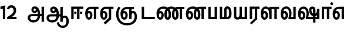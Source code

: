SplineFontDB: 3.0
FontName: AyannaNarrowTamil-ExtraBold
FullName: AyannaNarrow
FamilyName: AyannaNarrow
Weight: ExtraBold
Copyright: Licensed under the SIL Open Font License 1.1 (see file OFL.txt)
Version: pre
ItalicAngle: 0
UnderlinePosition: -102
UnderlineWidth: 0
Ascent: 819
Descent: 205
InvalidEm: 0
sfntRevision: 0x00028000
LayerCount: 2
Layer: 0 0 "Back" 1
Layer: 1 0 "Fore" 0
XUID: [1021 59 -1845969167 10851406]
FSType: 0
OS2Version: 3
OS2_WeightWidthSlopeOnly: 0
OS2_UseTypoMetrics: 1
CreationTime: 1435046519
ModificationTime: 1440390287
PfmFamily: 17
TTFWeight: 400
TTFWidth: 5
LineGap: 0
VLineGap: 0
Panose: 2 0 6 0 0 0 0 0 0 0
OS2TypoAscent: 819
OS2TypoAOffset: 0
OS2TypoDescent: -205
OS2TypoDOffset: 0
OS2TypoLinegap: 0
OS2WinAscent: 535
OS2WinAOffset: 0
OS2WinDescent: 221
OS2WinDOffset: 0
HheadAscent: 541
HheadAOffset: 0
HheadDescent: -238
HheadDOffset: 0
OS2SubXSize: 861
OS2SubYSize: 799
OS2SubXOff: 0
OS2SubYOff: 246
OS2SupXSize: 861
OS2SupYSize: 799
OS2SupXOff: 0
OS2SupYOff: 615
OS2StrikeYSize: 61
OS2StrikeYPos: 307
OS2CapHeight: 0
OS2XHeight: 0
OS2Vendor: 'ACE '
OS2CodePages: 00000001.00000000
OS2UnicodeRanges: 80108003.00002042.00000000.00000000
Lookup: 1 0 0 "ss06" { "ss06-0"  } ['ss06' ('latn' <'dflt' > ) ]
Lookup: 1 0 0 "ss05" { "ss05-0"  } ['ss05' ('latn' <'dflt' > ) ]
Lookup: 1 0 0 "ss04" { "ss04-0"  } ['ss04' ('latn' <'dflt' > ) ]
Lookup: 1 0 0 "ss03" { "ss03-0"  } ['ss03' ('latn' <'dflt' > ) ]
Lookup: 1 0 0 "ss02" { "ss02-0"  } ['ss02' ('latn' <'dflt' > ) ]
Lookup: 1 0 0 "ss01" { "ss01-0"  } ['ss01' ('latn' <'dflt' > ) ]
Lookup: 260 0 0 "Mark to base attachment in Tamil lookup 0" { "Mark to base attachment in Tamil lookup 0-1"  } ['abvm' ('DFLT' <'dflt' > 'taml' <'dflt' > ) ]
MarkAttachClasses: 1
DEI: 91125
LangName: 1033 "" "" "Medium" "" "" "Version 2.5.0" "" "" "" "" "" "" "" "" "" "" "ayanna-tamil" "tamil"
Encoding: Custom
UnicodeInterp: none
NameList: AGL For New Fonts
DisplaySize: -128
AntiAlias: 1
FitToEm: 1
WinInfo: 0 8 7
BeginPrivate: 5
BlueShift 1 0
StdHW 4 [35]
StdVW 4 [36]
StemSnapH 13 [35 36 37 66]
StemSnapV 21 [8 10 35 36 37 38 66]
EndPrivate
Grid
-1024 751.273132324 m 0
 2048 751.273132324 l 1024
679 1331 m 0
 679 -717 l 1024
121 1331 m 0
 121 -717 l 1024
-1024 555 m 0
 2048 555 l 1024
1399 888 m 1
 -158 -570 l 1025
  Named: "1"
1259 887 m 1
 -298 -571 l 1025
  Named: "1"
-1024 545 m 1
 2048 545 l 1025
  Named: "tamil_overshoot"
-1024 261.33203125 m 1
 2048 261.33203125 l 1025
EndSplineSet
AnchorClass2: "tml_virama" "Mark to base attachment in Tamil lookup 0-1" "Anchor-4" "" "Anchor-0" "" "Anchor-1" "" "virama-anchor" "" "Anchor-3" "" 
BeginChars: 299 132

StartChar: tml_E
Encoding: 9 2958 0
Width: 660
Flags: HMW
AnchorPoint: "tml_virama" 428 1 basechar 0
LayerCount: 2
Back
Fore
SplineSet
54 239 m 260
 54 430.734177215 143.999788781 544.107491405 297 545 c 260
 297 450 l 260
 200.04 450 153 360.877358491 153 249 c 260
 153 155 169.955844155 72 217 72 c 260
 261.631578947 72 270 134.523809524 270 173 c 260
 270 231.943181818 243.5 264 217 264 c 260
 178.745145929 264 151.457906182 215.405004241 162 143 c 261
 78 211 l 261
 99.9335730912 260.442477876 129.108706821 362 222 362 c 260
 290.476322116 362 369 306.712041885 369 170 c 260
 369 51.6271186441 312.487179487 -24 217 -24 c 260
 115.063379356 -24 54 87 54 239 c 260
289 450 m 5
 291 545 l 5
 635 545 l 5
 635 450 l 5
 535 450 l 5
 535 0 l 5
 430 0 l 5x3e
 430 450 l 5
 289 450 l 5
EndSplineSet
EndChar

StartChar: tml_Ee
Encoding: 10 2959 1
Width: 646
Flags: HMW
HStem: -18 36 0 21G<409 514 409 409 514 514> 232 36 485 35
VStem: -41 37 208 37 457 36
AnchorPoint: "tml_virama" 314 1 basechar 0
LayerCount: 2
Back
Fore
SplineSet
40 239 m 256
 40 430.734375 130 544.107421875 283 545 c 256
 283 450 l 256
 186.040039062 450 139 360.876953125 139 249 c 256
 139 155 155.956054688 72 203 72 c 256
 247.631835938 72 256 134.5234375 256 173 c 256
 256 231.943359375 229.5 264 203 264 c 256
 164.745117188 264 137.458007812 215.405273438 148 143 c 257
 64 211 l 257
 85.93359375 260.442382812 115.108398438 362 208 362 c 256
 276.4765625 362 355 306.711914062 355 170 c 256
 355 51.626953125 298.487304688 -24 203 -24 c 256
 101.063476562 -24 40 87 40 239 c 256
275 450 m 1
 277 545 l 1
 621 545 l 1
 621 450 l 1
 521 450 l 1
 521 0 l 1
 416 0 l 1x3e
 416 450 l 1
 275 450 l 1
194 -161 m 1
 416 48 l 1
 521 0 l 1x7e
 266 -236 l 1
 194 -161 l 1
EndSplineSet
EndChar

StartChar: tml_Ii
Encoding: 6 2952 2
Width: 612
Flags: HMW
HStem: 0 21G<-12 93 -12 -12 274 274 274 379> 485 35
VStem: 108 36 413 36
LayerCount: 2
Back
SplineSet
182.400390625 278 m 4
 182.400390625 308.400390625 208.049804688 335 239.400390625 335 c 4
 269.799804688 335 295.450195312 308.400390625 295.450195312 278 c 4
 295.450195312 247.599609375 269.799804688 221 239.400390625 221 c 4
 208.049804688 221 182.400390625 247.599609375 182.400390625 278 c 4
433.549804688 278 m 4
 433.549804688 308.400390625 459.200195312 335 489.599609375 335 c 4
 520.950195312 335 546.599609375 308.400390625 546.599609375 278 c 4
 546.599609375 247.599609375 520.950195312 221 489.599609375 221 c 4
 459.200195312 221 433.549804688 247.599609375 433.549804688 278 c 4
EndSplineSet
Fore
SplineSet
182.400390625 278 m 4
 182.400390625 247.599609375 208.049804688 221 239.400390625 221 c 4
 269.799804688 221 295.450195312 247.599609375 295.450195312 278 c 4
 295.450195312 308.400390625 269.799804688 335 239.400390625 335 c 4
 208.049804688 335 182.400390625 308.400390625 182.400390625 278 c 4
433.549804688 278 m 4
 433.549804688 247.599609375 459.200195312 221 489.599609375 221 c 4
 520.950195312 221 546.599609375 247.599609375 546.599609375 278 c 4
 546.599609375 308.400390625 520.950195312 335 489.599609375 335 c 4
 459.200195312 335 433.549804688 308.400390625 433.549804688 278 c 4
314 0 m 1
 314 486 l 1
 419 486 l 1
 419 0 l 1
 314 0 l 1
60 0 m 1
 60 551 l 1
 587 551 l 1
 587 456 l 1
 165 456 l 1
 165 0 l 1
 60 0 l 1
EndSplineSet
Substitution2: "ss06-0" tml_Ii.ss06
Substitution2: "ss05-0" tml_Ii.ss05
Substitution2: "ss04-0" tml_Ii.ss04
Substitution2: "ss03-0" tml_Ii.ss03
Substitution2: "ss02-0" tml_Ii.ss02
Substitution2: "ss01-0" tml_Ii.ss01
EndChar

StartChar: tml_Lla
Encoding: 31 2995 3
Width: 878
Flags: HMW
HStem: -17 36 0 21G 233 36 485 35 499 36
VStem: 23 37 272 37 424 35 698 36
LayerCount: 2
Back
Fore
SplineSet
54 239 m 260
 54 440.759493671 136.963384037 559.972505041 278 561 c 260
 412.797782224 561.982043144 508.05327557 418.247604669 507.749023438 212 c 4
 424.342773438 242 l 4
 422.712539783 377.124526488 366.300095478 467 278 467 c 260
 193.833333333 467 153 370.339622642 153 249 c 260
 153 155 169.955844155 72 217 72 c 260
 261.631578947 72 270 134.523809524 270 173 c 260
 270 231.943181818 244 264 218 264 c 260
 179.049603128 264 151.266231749 215.405004241 162 143 c 261
 78 211 l 261
 100.085889571 260.442477876 129.463628396 362 223 362 c 260
 291.010496795 362 369 306.712041885 369 170 c 260
 369 51.6271186441 312.487179487 -24 217 -24 c 260
 115.063379356 -24 54 87 54 239 c 260
424 0 m 1
 424 545 l 1
 853 545 l 1
 853 450 l 1
 753 450 l 1
 753 0 l 1
 648 0 l 1
 648 450 l 1
 529 450 l 1
 529 0 l 1
 424 0 l 1
EndSplineSet
EndChar

StartChar: tml_Day
Encoding: 65 3059 4
Width: 622
Flags: HMW
AnchorPoint: "tml_virama" 413 1 basechar 0
LayerCount: 2
Back
SplineSet
259 562 m 260
 106.01953125 561.010742188 21 418.046875 21 240 c 260
 21 88 79 -23 195 -23 c 260
 283 -23 343 48 343 156 c 260
 343 245 298 329 196 329 c 260
 143 329 89 292 59 250 c 261
 92 169 l 261
 109 194 132 238 187 238 c 260
 222 238 250 202 250 156 c 260
 250 124 231 72 193 72 c 260
 128 72 112 155 112 249 c 260
 112 373.071289062 158.323242188 469 262 469 c 260
 340.255859375 469 407.501953125 391.172851562 407.580078125 283 c 4
 407.649414062 187.12890625 385 115 361 82 c 261
 362 0 l 261
 597 0 l 261
 596 95 l 261
 472 95 l 261
 472 95 505.91015625 165.095703125 506 278 c 4
 506.107421875 413.599609375 424.331054688 563.069335938 259 562 c 260
EndSplineSet
Fore
SplineSet
40 239 m 256
 40 440.759765625 130 560.060546875 283 561 c 256
 417.2109375 561.852539062 511.719726562 437.063476562 511.749023438 258 c 0
 511.780273438 116.44140625 468 57 468 57 c 1
 380 79 l 1
 396.05859375 118.091796875 410.1328125 167.229492188 410.342773438 256 c 0
 410.596679688 382.725585938 359.8359375 467 283 467 c 256
 186.040039062 467 139 370.33984375 139 249 c 256
 139 155 155.956054688 72 203 72 c 256
 247.631835938 72 256 134.5234375 256 173 c 256
 256 231.943359375 229.5 264 203 264 c 256
 164.745117188 264 137.458007812 215.405273438 148 143 c 257
 64 211 l 257
 85.93359375 260.442382812 115.108398438 362 208 362 c 256
 276.4765625 362 355 306.711914062 355 170 c 256
 355 51.626953125 298.487304688 -24 203 -24 c 256
 101.063476562 -24 40 87 40 239 c 256
380 79 m 257
 485 95 l 257
 597 95 l 257
 597 0 l 257
 381 0 l 257
 380 79 l 257
EndSplineSet
EndChar

StartChar: tml_Pa
Encoding: 25 2986 5
Width: 511
Flags: HMW
HStem: 0 35
VStem: 50 36 435 36
AnchorPoint: "tml_virama" 266 0 basechar 0
LayerCount: 2
Back
Fore
SplineSet
70 0 m 1
 70 543 l 1
 175 543 l 1
 175 100 l 1
 346 100 l 1
 346 543 l 1
 451 543 l 1
 451 0 l 1
 70 0 l 1
EndSplineSet
EndChar

StartChar: tml_Ra
Encoding: 28 2992 6
Width: 498
Flags: HMW
HStem: 0 21G<-3 102 -3 -3 283 283 283 388 388 388> 485 35
VStem: 7 36 313 36
AnchorPoint: "tml_virama" 220 0 basechar 0
LayerCount: 2
Back
Fore
SplineSet
58 0 m 1
 58 551 l 1
 487 551 l 1
 487 456 l 1
 387 456 l 1
 387 0 l 1
 282 0 l 1
 282 456 l 1
 163 456 l 1
 163 0 l 1
 58 0 l 1
69 -170 m 1
 284 32 l 1
 388 0 l 1
 133 -236 l 1
 69 -170 l 1
EndSplineSet
EndChar

StartChar: tml_Tta
Encoding: 20 2975 7
Width: 663
Flags: HMW
HStem: 0 35
VStem: 60 36
AnchorPoint: "tml_virama" 346 0 basechar 0
LayerCount: 2
Back
Fore
SplineSet
60 0 m 1
 60 544 l 1
 165 544 l 1
 165 103 l 1
 633 103 l 1
 633 0 l 1
 60 0 l 1
EndSplineSet
EndChar

StartChar: tml_Va
Encoding: 33 2997 8
Width: 768
Flags: HMW
AnchorPoint: "tml_virama" 427 1 basechar 0
LayerCount: 2
Back
SplineSet
84 216 m 5x7f
 124 132 l 5
 140 165 176 192 215 192 c 4
 251 192 279 169 279 130 c 4
 279 96 253 80 226 80 c 4
 166 80 147 148 147 242 c 4
 147 354 203 438 301 438 c 4
 402 438 457 351 457 251 c 4
 457 199 439 137 411 93 c 5
 411 0 l 5
 747 0 l 5
 747 521 l 5
 642 521 l 5
 642 103 l 5
 531 103 l 5
 551 143 561 202 561 249 c 4
 563 420 464 542 297 541 c 4
 141 540 46 410 46 240 c 4
 46 88 110 -23 226 -23 c 4
 323 -23 378 40 378 126 c 4
 378 235 305 289 221 289 c 4
 164 289 112 256 84 216 c 5x7f
EndSplineSet
Fore
SplineSet
54 239 m 260
 54 440.759493671 143.999788781 560.060824289 297 561 c 260
 431.211064682 561.852604793 525.719489942 437.063338442 525.749023438 258 c 4
 525.779989633 116.441529791 482 57 482 57 c 5
 394 79 l 5
 410.058470868 118.09202454 424.133150136 167.229944385 424.342773438 256 c 4
 424.596406616 382.725754661 373.835902374 467 297 467 c 260
 200.04 467 153 370.339622642 153 249 c 260
 153 155 169.955844155 72 217 72 c 260
 261.631578947 72 270 134.523809524 270 173 c 260
 270 231.943181818 243.5 264 217 264 c 260
 178.745145929 264 151.457906182 215.405004241 162 143 c 261
 78 211 l 261
 99.9335730912 260.442477876 129.108706821 362 222 362 c 260
 290.476322116 362 369 306.712041885 369 170 c 260
 369 51.6271186441 312.487179487 -24 217 -24 c 260
 115.063379356 -24 54 87 54 239 c 260
394 79 m 257
 499 95 l 257
 603 95 l 257
 603 545 l 257
 708 545 l 257
 708 0 l 257
 395 0 l 257
 394 79 l 257
EndSplineSet
EndChar

StartChar: tml_MatraAa
Encoding: 38 3006 9
Width: 486
Flags: HMW
HStem: 0 21G<-12 93 -12 -12 274 274 274 379> 485 35
VStem: 108 36 413 36
LayerCount: 2
Back
Fore
SplineSet
50 0 m 1
 50 545 l 5
 479 545 l 5
 479 450 l 5
 379 450 l 5
 379 0 l 1
 274 0 l 1
 274 450 l 5
 155 450 l 5
 155 0 l 1
 50 0 l 1
EndSplineSet
EndChar

StartChar: tml_Seven
Encoding: 59 3053 10
Width: 606
Flags: HMW
HStem: 0 21G<-26 79 -26 -26 260 260 260 365> 485 35
VStem: 94 36 399 36
LayerCount: 2
Back
Fore
SplineSet
40 239 m 256
 40 430.734535193 148.1484375 544.076178036 332 545 c 256
 332 450 l 256
 194.046875 450 139 361.43104179 139 249 c 256
 139 155 155.956054688 72 203 72 c 256
 247.631835938 72 256 134.5234375 256 173 c 256
 256 231.943359375 230 264 204 264 c 256
 165.049804688 264 137.266601562 215.405273438 148 143 c 257
 64 211 l 257
 86.0859375 260.442382812 115.463867188 362 209 362 c 256
 277.010742188 362 355 306.711914062 355 170 c 256
 355 51.626953125 298.487304688 -24 203 -24 c 256
 101.063476562 -24 40 87 40 239 c 256
318 450 m 1
 328 545 l 1
 536 545 l 1
 536 450 l 1
 536 450 l 1
 536 0 l 1
 431 0 l 1x3e
 431 450 l 1
 318 450 l 1
EndSplineSet
EndChar

StartChar: uni0031
Encoding: 256 49 11
Width: 279
Flags: HW
HStem: 0 21G<124 229>
VStem: 124 105<0 377>
LayerCount: 2
Back
Fore
SplineSet
19 435 m 1
 19.5 555 l 5
 229 609 l 1
 229 609 l 1
 229 0 l 1
 124 0 l 1
 124 464 l 1
 19 435 l 1
EndSplineSet
EndChar

StartChar: uni0032
Encoding: 257 50 12
Width: 459
VWidth: 0
Flags: HW
HStem: -17 36 0 35 233 36 499 36
VStem: 49 37 298 37 480 38
LayerCount: 2
Back
SplineSet
388 352 m 4
 376.922851562 213 236 108 101 35 c 5
 421 35 l 5
 421 0 l 5
 31 0 l 5
 31 33 l 5
 162 102 342 222 353 352 c 4
 364.008789062 482.104492188 304.9609375 561.46484375 215 562 c 4
 105.984375 562.6484375 69 477.0390625 55 437 c 5
 24 449 l 5
 46 526 119.888671875 597 214 597 c 4
 325 597 399.999023438 503.43359375 388 352 c 4
EndSplineSet
Fore
SplineSet
21 466 m 5
 42.8837890625 543 116.383789062 614 210 614 c 4
 343.974344338 614 440.525192472 514.617859253 419.791992188 336.005859375 c 0
 401.759765625 219.426757812 312 140 242 103 c 1
 439 103 l 1
 439 0 l 1
 31 0 l 1
 31 93 l 1
 200.763671875 186.9765625 305.438476562 264.999023438 313.956054688 359.1796875 c 0
 322.004913713 455.590620043 271.102144671 506.447163508 217 507 c 4
 145.459960938 507.6875 121.1875 451.9453125 112 426 c 5
 21 466 l 5
EndSplineSet
EndChar

StartChar: NameMe.13
Encoding: 258 -1 13
Width: 533
VWidth: 0
Flags: HW
LayerCount: 2
Back
Fore
SplineSet
25 252.395507812 m 4
 25 395.890625 104.823242188 471.313476562 195.131835938 471.313476562 c 4
 228 471.313476562 251.494140625 461.571289062 274.865234375 445.2578125 c 5
 237 345 l 5
 211 360 169.704101562 369.712890625 147.466796875 320.267578125 c 4
 139.833984375 303.295898438 135 280.557617188 135 252.395507812 c 4
 135 168.212890625 190.606445312 115.115234375 244.145507812 115.115234375 c 4
 349.255859375 115.115234375 388.883789062 244.619140625 388.883789062 377.395507812 c 4
 388.883789062 510.4375 350.513671875 639.66796875 247.71484375 639.66796875 c 4
 180.079101562 639.66796875 147.517578125 588.380859375 137.842773438 550.754882812 c 4
 136.473632812 545.430664062 l 5
 30.373046875 583.720703125 l 5
 31.9365234375 588.359375 l 4
 57.4130859375 663.9140625 112.784179688 754.783203125 247.71484375 754.783203125 c 4
 482.872070312 754.783203125 503 488.815429688 503 377.395507812 c 4
 503 265.669921875 479.32421875 0 244.145507812 0 c 4
 92.2744140625 0 25 136.287109375 25 252.395507812 c 4
EndSplineSet
EndChar

StartChar: tml_A
Encoding: 3 2949 14
Width: 825
VWidth: 0
Flags: HW
HStem: -134 36<166.706 355.432> 160 35<141.354 678> 298 35<219.933 321.795> 492 37<228.107 385.381>
VStem: 155 37<359.354 458.575> 524 37<84.4743 308.835> 670 36<-129 160 195 521> 670 8<160 195>
LayerCount: 2
Back
Fore
SplineSet
660 -116 m 257
 660 545 l 257
 765 545 l 257
 765 -116 l 257xfe
 660 -116 l 257
57 58 m 256
 55.9772727273 157.473794549 118.363636364 219 237 219 c 258
 678 219 l 257
 678 124 l 257xfd
 233 124 l 258
 185.919110836 124 163 91.502232143 163 55 c 256
 163 -11.5072537808 226.904761904 -49 299 -49 c 256
 440.459941895 -49 497.49664731 44.6680591733 498 186 c 0
 498.591318864 324.437005796 460.584227758 468.526452942 361 468 c 0
 332.642500465 467.840831424 314 444.785714285 314 416 c 0
 314 383.391304349 332.928059253 356.003107389 362 356 c 0
 385.652266477 355.99741811 409 374 409 413 c 0
 409 453.213466888 382.086796259 468 362 468 c 257
 462 474 l 257
 473.954050384 446.971146397 479.31063432 421.221254218 479.326171875 398 c 0
 479.3820321 320.181091397 434.826853738 265.468514368 356 265 c 0
 277.417862899 264.496836604 217.745187756 322.998650445 217 410 c 0
 216.16257493 503.082530483 278.567532758 561.552263299 363 561 c 0
 539.988800312 560.003344581 599.807101485 363.782287535 601 190 c 0
 602.200012647 -10.8002618435 498.252604329 -144 299 -144 c 256
 149.820444445 -144 58.1601230718 -52.5010774167 57 58 c 256
EndSplineSet
EndChar

StartChar: tml_Aa
Encoding: 4 2950 15
Width: 1075
VWidth: 0
Flags: HMW
HStem: -134 36<177.706 366.432> 160 35<152.354 689> 298 35<230.933 332.795> 492 37<239.107 396.381>
LayerCount: 2
Back
Fore
SplineSet
508 -144 m 1
 602 -128 l 1
 618.41796875 -237.866210938 665.95696108 -287.327849813 767 -288 c 0
 887.8203125 -288.803710938 925 -183.31640625 925 -82 c 0
 925 -2.7353515625 907.372070312 66 848 66 c 0
 790.166992188 66 765.75390625 33.2021484375 765 -24 c 1
 690 -58 l 1
 687.725585938 69.619140625 753.845703125 161 848 161 c 0
 976.006835938 161 1030 41.0869140625 1030 -82 c 0
 1030 -256.989257812 931.461878567 -383.398709386 767 -383 c 0
 669.115234375 -382.762695312 528.512695312 -344.154296875 508 -144 c 1
EndSplineSet
Refer: 14 2949 N 1 0 0 1 0 0 2
EndChar

StartChar: tml_Nnna
Encoding: 24 2985 16
Width: 940
Flags: HMW
LayerCount: 2
Back
SplineSet
332 556 m 5
 354 556 l 5
 354 461 l 5
 332 461 l 5
 332 556 l 5
332 461 m 260
 202.046875 461 139 367.583984375 139 249 c 260
 139 155 155.956054688 72 203 72 c 260
 247.631835938 72 256 134.5234375 256 173 c 260
 256 231.943359375 230 264 204 264 c 260
 165.049804688 264 137.266601562 215.405273438 148 143 c 261
 64 211 l 261
 86.0859375 260.442382812 115.463867188 362 209 362 c 260
 277.010742188 362 355 306.711914062 355 170 c 260
 355 51.626953125 298.487304688 -24 203 -24 c 260
 101.063476562 -24 40 87 40 239 c 260
 40 437.626953125 148.1484375 555.04296875 332 556 c 260
 332 461 l 260
351 556 m 260
 502.649414062 556 662 457.670898438 662 208 c 260
 662 50.59765625 619.403320312 -24 518 -24 c 260
 421.028320312 -24 373 53.3388671875 373 208 c 260
 373 413.654296875 452.397460938 544.872070312 637 546 c 261
 905 546 l 5
 905 451 l 5
 805 451 l 5
 805 0 l 5
 700 0 l 5
 700 451 l 5
 638 451 l 261
 522.397460938 451 478 358.591796875 478 208 c 260
 478 137.209960938 490.90234375 72 518 72 c 260
 545.306005859 72 556 129.956054688 556 207 c 260
 556 402.546875 441.958305027 461 351 461 c 260
 351 556 l 260
EndSplineSet
Fore
SplineSet
342 461 m 1
 342 556 l 1
 364 556 l 1
 364 461 l 1
 342 461 l 1
40 239 m 256
 40 437.626953125 151.852151113 555.04296875 342 556 c 256
 342 461 l 256
 196.899044689 461 139 367.583984375 139 249 c 256
 139 155 155.956054688 72 203 72 c 256
 247.631835938 72 256 134.5234375 256 173 c 256
 256 231.943359375 230 264 204 264 c 256
 165.049804688 264 137.266601562 215.405273438 148 143 c 257
 64 211 l 257
 86.0859375 260.442382812 115.463867188 362 209 362 c 256
 277.010742188 362 355 306.711914062 355 170 c 256
 355 51.626953125 298.487304688 -24 203 -24 c 256
 101.063476562 -24 40 87 40 239 c 256
361 461 m 256
 361 556 l 256
 513.137032757 556 673 457.670898438 673 208 c 256
 673 50.59765625 630.107510036 -24 528 -24 c 256
 429.022009698 -24 380 53.3388671875 380 208 c 260
 380 413.654296875 460.299704812 544.872070312 647 546 c 257
 925 546 l 1
 925 451 l 1
 825 451 l 1
 825 0 l 1
 720 0 l 1
 720 451 l 1
 648 451 l 257
 530.229913331 451 485 358.591796875 485 208 c 260
 485 137.209960938 498.870019531 72 528 72 c 256
 556.024584961 72 567 129.956054688 567 207 c 256
 567 402.546875 452.402004076 461 361 461 c 256
EndSplineSet
EndChar

StartChar: tml_Nna
Encoding: 21 2979 17
Width: 1274
Flags: HW
HStem: -17 36<57.421 159.433> 1 21G<447 483> 233 36<32.148 153.159> 486 35<123.872 447 483 583>
VStem: -51 37<115.107 346.148> 198 37<58.919 187.892> 447 36<1 486>
AnchorPoint: "tml_virama" 476 0 basechar 0
LayerCount: 2
Back
Fore
SplineSet
362 461 m 256
 362 556 l 256
 513.649414062 556 673 457.670898438 673 208 c 256
 673 50.59765625 630.107510036 -24 528 -24 c 256
 430.359550107 -24 382 53.3388671875 382 208 c 256
 382 419.738743528 476.434858842 554.838699612 696 556 c 257
 692 461 l 257
 543.884246826 461 487 364.788990162 487 208 c 256
 487 137.209960938 500.224902344 72 528 72 c 256
 556.024584961 72 567 129.956054688 567 207 c 256
 567 402.546875 452.958305027 461 362 461 c 256
343 461 m 1
 343 556 l 1
 365 556 l 1
 365 461 l 1
 343 461 l 1
40 239 m 256
 40 437.626953125 152.222522474 555.04296875 343 556 c 256
 343 461 l 256
 205.640220207 461 139 367.583984375 139 249 c 256
 139 155 155.956054688 72 203 72 c 256
 247.631835938 72 256 134.5234375 256 173 c 256
 256 231.943359375 230 264 204 264 c 256
 165.049804688 264 137.266601562 215.405273438 148 143 c 257
 64 211 l 257
 86.0859375 260.442382812 115.463867188 362 209 362 c 256
 277.010742188 362 355 306.711914062 355 170 c 256
 355 51.626953125 298.487304688 -24 203 -24 c 256
 101.063476562 -24 40 87 40 239 c 256
689 461 m 256
 689 556 l 256
 841.624651451 556 1002 457.670898438 1002 208 c 256
 1002 50.59765625 959.403320312 -24 858 -24 c 256
 761.028320312 -24 713 53.3388671875 713 208 c 256
 713 413.654296875 792.397460938 544.872070312 977 546 c 257
 1256 546 l 1
 1256 451 l 1
 1156 451 l 1
 1156 0 l 1
 1051 0 l 1
 1051 451 l 1
 978 451 l 257
 862.397460938 451 818 358.591796875 818 208 c 256
 818 137.209960938 830.90234375 72 858 72 c 256
 885.306005859 72 896 129.956054688 896 207 c 256
 896 402.546875 780.845703125 461 689 461 c 256
EndSplineSet
EndChar

StartChar: NameMe.18
Encoding: 259 -1 18
Width: 1024
VWidth: 0
Flags: W
LayerCount: 2
Back
Fore
EndChar

StartChar: tml_Ma
Encoding: 26 2990 19
Width: 624
VWidth: 0
Flags: HW
HStem: 0 35<105 554.505> 520 35<417.08 566.865>
VStem: 70 35<35 545> 327 35<7 463.14> 638 36<129.31 428.88>
AnchorPoint: "tml_virama" 286 0 basechar 0
LayerCount: 2
Back
Fore
SplineSet
250 66 m 256
 250 382 l 256
 250 496.025125628 283.910344828 560.100502513 399 561 c 256
 519.393939394 561.935483871 572.121212121 403.838709677 573 271 c 256
 574.373134329 85.2948207171 513.955223881 0 389 0 c 257
 371 95 l 257
 460.798238587 93.8717948718 468 170.58974359 468 271 c 256
 468 355.308411215 448.28 465 400 465 c 256
 360.487804878 465 355 432.766990291 355 382 c 256
 355 66 l 257
 250 66 l 256
60 0 m 257
 60 545 l 257
 165 545 l 257
 165 95 l 257
 378 95 l 257
 393 0 l 257
 60 0 l 257
EndSplineSet
EndChar

StartChar: tml_Virama
Encoding: 49 3021 20
Width: 0
VWidth: 0
Flags: HW
HStem: 658 48<-23.9284 23.9284>
VStem: -24 48<658.072 705.928>
AnchorPoint: "tml_virama" 0 0 mark 0
LayerCount: 2
Back
Fore
SplineSet
-60.8408203125 682 m 0
 -60.8408203125 714.955444336 -32.955444336 742.840820312 0 742.840820312 c 0
 32.955444336 742.840820312 60.8408203125 714.955444336 60.8408203125 682 c 0
 60.8408203125 649.044555664 32.955444336 621.159179688 0 621.159179688 c 0
 -32.955444336 621.159179688 -60.8408203125 649.044555664 -60.8408203125 682 c 0
EndSplineSet
EndChar

StartChar: tml_I
Encoding: 5 2951 21
Width: 0
Flags: W
LayerCount: 2
Back
SplineSet
327 332 m 1
 327 308 334.166666667 287.666666667 348.5 271 c 128
 362.833333333 254.333333333 380.333333333 246 401 246 c 256
 421.666666667 246 439.166666667 254.333333333 453.5 271 c 128
 467.833333333 287.666666667 475 308 475 332 c 256
 475 356 467.666666667 376.333333333 453 393 c 128
 438.333333333 409.666666667 421 418 401 418 c 0
 380.333333333 418 362.833333333 409.666666667 348.5 393 c 128
 334.166666667 376.333333333 327 356 327 332 c 1
 327 332 l 1
7 -172 m 1
 7 -132.666666667 20.3333333333 -95.3333333333 47 -60 c 128
 73.6666666667 -24.6666666667 109.666666667 3.66666666667 155 25 c 1
 127 74.3333333333 105.666666667 126 91 180 c 128
 76.3333333333 234 69 288.666666667 69 344 c 0
 69 469.333333333 112.166666667 576.5 198.5 665.5 c 128
 284.833333333 754.5 389 799 511 799 c 0
 619.666666667 799 712.5 758.166666667 789.5 676.5 c 128
 866.5 594.833333333 905 496.333333333 905 381 c 2
 905 0 l 1
 843 0 l 1
 843 381 l 2
 843 482.333333333 810.666666667 569.166666667 746 641.5 c 128
 681.333333333 713.833333333 603 750 511 750 c 0
 406.333333333 750 316.666666667 710.5 242 631.5 c 128
 167.333333333 552.5 130 456.666666667 130 344 c 0
 130 293.333333333 136.333333333 244 149 196 c 128
 161.666666667 148 180 103 204 61 c 1
 239.333333333 81.6666666667 279.666666667 97.1666666667 325 107.5 c 128
 370.333333333 117.833333333 420.333333333 123 475 123 c 0
 497 123 519.5 121 542.5 117 c 128
 565.5 113 588 106.666666667 610 98 c 1
 616 120.666666667 620.5 145.5 623.5 172.5 c 128
 626.5 199.5 628 228 628 258 c 0
 628 312 613 358.333333333 583 397 c 128
 553 435.666666667 517 455 475 455 c 2
 438 455 l 1
 464 445.666666667 484.833333333 429.833333333 500.5 407.5 c 128
 516.166666667 385.166666667 524 360 524 332 c 0
 524 294 511.833333333 262 487.5 236 c 128
 463.166666667 210 434.333333333 197 401 197 c 256
 367.666666667 197 338.833333333 210 314.5 236 c 128
 290.166666667 262 278 294 278 332 c 0
 278 379.333333333 297.166666667 419.833333333 335.5 453.5 c 128
 373.833333333 487.166666667 420.333333333 504 475 504 c 0
 532.333333333 504 581.333333333 480 622 432 c 128
 662.666666667 384 683 326 683 258 c 0
 683 223.333333333 681 191.5 677 162.5 c 128
 673 133.5 667 108 659 86 c 1
 710.333333333 67.3333333333 751.833333333 35.5 783.5 -9.5 c 128
 815.166666667 -54.5 831 -104.666666667 831 -160 c 0
 831 -200.666666667 814.166666667 -235.333333333 780.5 -264 c 128
 746.833333333 -292.666666667 706.333333333 -307 659 -307 c 0
 613 -307 568.666666667 -299.666666667 526 -285 c 128
 483.333333333 -270.333333333 445.666666667 -249 413 -221 c 1
 380.333333333 -249 340.666666667 -270.333333333 294 -285 c 128
 247.333333333 -299.666666667 197 -307 143 -307 c 0
 105 -307 72.8333333333 -294 46.5 -268 c 128
 20.1666666667 -242 7 -210 7 -172 c 1
 7 -172 l 1
69 -172 m 1
 69 -196 76.1666666667 -216.333333333 90.5 -233 c 128
 104.833333333 -249.666666667 122.333333333 -258 143 -258 c 0
 181.666666667 -258 219.333333333 -252.333333333 256 -241 c 128
 292.666666667 -229.666666667 326.666666667 -213 358 -191 c 1
 316 -161.666666667 280 -132 250 -102 c 128
 220 -72 196.333333333 -42 179 -12 c 1
 145.666666667 -29.3333333333 119 -52.3333333333 99 -81 c 128
 79 -109.666666667 69 -140 69 -172 c 1
 69 -172 l 1
241 12 m 1
 259.666666667 -20.6666666667 283.5 -51.1666666667 312.5 -79.5 c 128
 341.5 -107.833333333 375 -132.666666667 413 -154 c 1
 455.666666667 -124 491.666666667 -91.6666666667 521 -57 c 128
 550.333333333 -22.3333333333 571.666666667 13 585 49 c 1
 563 57 542.5 63.1666666667 523.5 67.5 c 128
 504.5 71.8333333333 488.333333333 74 475 74 c 0
 433 74 392.333333333 68.8333333333 353 58.5 c 128
 313.666666667 48.1666666667 276.333333333 32.6666666667 241 12 c 1
 241 12 l 1
462 -191 m 1
 500.666666667 -213 536.666666667 -229.666666667 570 -241 c 128
 603.333333333 -252.333333333 633 -258 659 -258 c 0
 689 -258 715 -248.333333333 737 -229 c 128
 759 -209.666666667 770 -186.666666667 770 -160 c 0
 770 -116 757.666666667 -75.8333333333 733 -39.5 c 128
 708.333333333 -3.16666666667 675.333333333 22.3333333333 634 37 c 1
 616.666666667 -9.66666666667 593.5 -52.5 564.5 -91.5 c 128
 535.5 -130.5 501.333333333 -163.666666667 462 -191 c 1
 462 -191 l 1
EndSplineSet
Fore
EndChar

StartChar: tml_La
Encoding: 30 2994 22
Width: 0
GlyphClass: 2
Flags: W
LayerCount: 2
Back
Fore
EndChar

StartChar: tml_Llla
Encoding: 32 2996 23
Width: 0
GlyphClass: 2
Flags: W
LayerCount: 2
Back
Fore
EndChar

StartChar: tml_O
Encoding: 12 2962 24
Width: 0
Flags: W
LayerCount: 2
Back
Fore
EndChar

StartChar: tml_Oo
Encoding: 13 2963 25
Width: 0
Flags: W
LayerCount: 2
Back
Fore
EndChar

StartChar: tml_Rra
Encoding: 29 2993 26
Width: 0
GlyphClass: 2
Flags: W
LayerCount: 2
Back
Fore
EndChar

StartChar: tml_Sha
Encoding: 34 2998 27
Width: 0
GlyphClass: 2
Flags: W
LayerCount: 2
Back
Fore
EndChar

StartChar: tml_Uu
Encoding: 8 2954 28
Width: 0
Flags: W
LayerCount: 2
Back
Fore
EndChar

StartChar: tml_Visarga
Encoding: 2 2947 29
Width: 0
Flags: W
LayerCount: 2
Back
Fore
EndChar

StartChar: tml_Ya
Encoding: 27 2991 30
Width: 681
GlyphClass: 2
Flags: HW
HStem: -17 36 0 21G 233 36 485 35 499 36
VStem: -215 37 34 37 186 35 460 36
AnchorPoint: "tml_virama" 348 0 basechar 0
LayerCount: 2
Back
Fore
SplineSet
225 -17 m 1048
61 167 m 258,10,11
 61 545 l 256,9,-1
 166 545 l 257,8,-1
 166 161 l 258,7,-1
 166 96.4271697998 188.176983173 80 224 80 c 257,7,8
 291.096296362 80 306.115180423 137.956303145 306 232 c 4,5,6
 380.749023438 268 l 5,4,-1
 381.002301241 77.9481048584 309.562204434 -16.6825408936 225 -17 c 0,0,0
 93.5559119791 -17.5707382235 61 56.6223802395 61 167 c 258,10,11
306 0 m 1,28,-1
 306 545 l 1,27,-1
 411 545 l 1,36,-1
 411 95 l 1,35,-1
 530 95 l 1,34,-1
 530 545 l 1,33,-1
 635 545 l 1,32,-1
 635 0 l 1,29,-1
 306 0 l 1,28,-1
EndSplineSet
EndChar

StartChar: uni0033
Encoding: 260 51 31
Width: 419
VWidth: 0
Flags: HW
HStem: -7 35<126.628 275.291> 302 19<242 260.566> 562 35<129.986 273.666>
VStem: 20 31<111.004 133.775 446.225 473.514> 341.638 35.9355<89.2691 221.116 387.865 495.222>
LayerCount: 2
Back
Fore
EndChar

StartChar: tml_Nya
Encoding: 19 2974 32
Width: 1156
Flags: HW
HStem: 0 21G<32 137 32 32 318 318 318 423> 485 35
VStem: 152 36 457 36
LayerCount: 2
Back
SplineSet
62.3232421875 242 m 4x9fe0
 61.931640625 333.450195312 86.8388671875 428.994140625 144.5 531.002929688 c 5
 174.5 517 l 5
 118.546875 421.079101562 95.7041015625 332.50390625 95.75 244 c 4
 95.9228515625 -82.755859375 310.9921875 -200.700195312 576.5 -198 c 4
 834.793945312 -195.408203125 950.5 -26.455078125 950.5 138 c 4
 950.5 225.352539062 924.411132812 300 849.5 300 c 4
 758.047851562 300 739.522460938 193.452148438 738.5 104 c 5
 705.5 107 l 5
 703.44140625 255.915039062 762.703125 334 848.5 334 c 4
 951.666992188 334 984.5 237.02734375 984.5 142 c 4
 984.5 -76.259765625 835.19921875 -222.078125 582.5 -231 c 4
 416.895507812 -236.846679688 64.1865234375 -193.282226562 62.3232421875 242 c 4x9fe0
228.5 242 m 260
 228.5 416.767578125 328.861328125 543.965820312 493.5 545 c 260
 494.5 510 l 260
 350.65625 510 265.5 397.376953125 265.5 242 c 260
 265.5 113 308.5 19 390.5 19 c 260
 440.5 19 477.5 64 477.5 126 c 260
 477.5 188 433.5 233 376.5 233 c 260
 319.5 233 283.5 199 254.5 165 c 261
 237.5 187 l 261
 268.5 238 322.5 269 378.5 269 c 260
 454.5 269 514.5 209 514.5 126 c 260
 514.5 43 462.5 -17 391.5 -17 c 260xdfe0
 286.5 -17 228.5 92 228.5 242 c 260
489.5 545 m 5
 839.5 545 l 5
 839.5 510 l 5
 739.5 510 l 5
 739.5 1 l 5
 703.5 1 l 5xbfe0
 703.5 510 l 5
 494.5 510 l 5
 489.5 545 l 5
EndSplineSet
Fore
SplineSet
286 239 m 256
 286 430.734535193 394.1484375 544.076178036 578 545 c 256
 578 450 l 256
 440.046875 450 385 361.43104179 385 249 c 256
 385 155 401.956054688 72 449 72 c 256
 493.631835938 72 502 134.5234375 502 173 c 256
 502 231.943359375 476 264 450 264 c 256
 411.049804688 264 383.266601562 215.405273438 394 143 c 257
 310 211 l 257
 332.0859375 260.442382812 361.463867188 362 455 362 c 256
 523.010742188 362 601 306.711914062 601 170 c 256
 601 51.626953125 544.487304688 -24 449 -24 c 256
 347.063476562 -24 286 87 286 239 c 256
560 450 m 1
 562 545 l 1
 870 545 l 1
 870 450 l 1
 770 450 l 1
 770 0 l 1
 665 0 l 1x3e
 665 450 l 1
 560 450 l 1
94.494140625 227 m 0
 94.1487631245 361.89478324 143.575521358 466.531135182 199.543945312 557.782226562 c 1
 289 514 l 1
 235.589115025 422.997407728 200.530134268 350.592510491 200.439453125 221 c 0
 200.278482903 -36.7628461644 355.678973391 -174.109877999 572 -173.374023438 c 4
 777.828388002 -172.807426815 904.196474804 -67.6502439197 903.87109375 111 c 0
 903.744340374 188.798710983 882.927899261 265.918496257 829 265.752929688 c 0
 782.354997626 265.61645788 769.099321503 224.654613149 770 148 c 0
 770.194335938 130.6442676 770.004882812 111.367912103 770 92.71875 c 1
 670.580078125 91.28125 l 1
 660.970284721 175.297317212 679.177861204 248.584150836 708.5 292.061523438 c 0
 742.7690858 342.873976869 782.829400746 368.086328208 835 366.969726562 c 0
 949.625623821 364.516406839 1006.05343167 243.569283894 1006.43554688 116 c 0
 1007.22235797 -125.563334819 835.599626648 -270.577757184 571 -269.951171875 c 4
 288.467039609 -269.163865911 95.2359988113 -90.347014109 94.494140625 227 c 0
EndSplineSet
EndChar

StartChar: .notdef
Encoding: 261 -1 33
Width: 300
Flags: W
LayerCount: 2
Back
Fore
EndChar

StartChar: tml_U
Encoding: 7 2953 34
Width: 0
VWidth: 0
Flags: HW
LayerCount: 2
Back
Fore
EndChar

StartChar: tml_Ai
Encoding: 11 2960 35
Width: 0
Flags: HW
LayerCount: 2
Back
Fore
EndChar

StartChar: tml_Au
Encoding: 14 2964 36
Width: 0
Flags: W
LayerCount: 2
Back
Fore
EndChar

StartChar: tml_Ka
Encoding: 15 2965 37
Width: 0
GlyphClass: 2
Flags: W
LayerCount: 2
Back
Fore
EndChar

StartChar: tml_Nga
Encoding: 16 2969 38
Width: 0
GlyphClass: 2
Flags: W
LayerCount: 2
Back
Fore
EndChar

StartChar: tml_Ca
Encoding: 17 2970 39
Width: 0
GlyphClass: 2
Flags: W
LayerCount: 2
Back
Fore
EndChar

StartChar: tml_Ja
Encoding: 18 2972 40
Width: 0
GlyphClass: 2
Flags: W
LayerCount: 2
Back
Fore
EndChar

StartChar: tml_Ta
Encoding: 22 2980 41
Width: 0
GlyphClass: 2
Flags: W
LayerCount: 2
Back
Fore
EndChar

StartChar: tml_Na
Encoding: 23 2984 42
Width: 0
GlyphClass: 2
Flags: W
LayerCount: 2
Back
Fore
EndChar

StartChar: tml_Ssa
Encoding: 35 2999 43
Width: 1023
GlyphClass: 2
Flags: HW
AnchorPoint: "tml_virama" 455 0 basechar 0
LayerCount: 2
Back
SplineSet
719 434 m 17
 719.713867188 500.983398438 689.428710938 521.546875 649 522 c 0
 596.75 522.584960938 571.811523438 475.40234375 572 428 c 0
 572.370117188 335.005859375 644.27734375 266.28125 723 267 c 0
 817.172851562 267.860351562 869 349 869 455 c 0
 905 455 l 0
 905 366 854.112304688 232.014648438 723 232 c 0
 648.974609375 231.9921875 539 290.490234375 539 431 c 0
 539 487.481445312 568.768554688 555.745117188 648 556 c 0
 737.646484375 556.288085938 755.5859375 485.7734375 755 434 c 9
 719 434 l 17
719 -152 m 1
 719 438 l 257
 755 438 l 257
 755 -152 l 257
 719 -152 l 1
23 242 m 256xbf
 23 422.536132812 112 553.9296875 258 555 c 256
 405 556.078125 485.140625 428.688476562 483 251 c 256
 482.41015625 202.00390625 475 111 423 35 c 257
 869 35 l 257
 869 455 l 257
 905 455 l 257
 905 -1 l 257
 378 -1 l 257x7f
 378 33 l 257
 433 99 446 191 446 251 c 256
 446 406.61328125 382 519 259 519 c 256
 134 519 60 402.595703125 60 242 c 256
 60 113 103 19 185 19 c 256
 235 19 272 64 272 126 c 256
 272 188 228 233 171 233 c 256
 114 233 78 199 49 165 c 257
 32 187 l 257
 63 238 117 269 173 269 c 256
 249 269 309 209 309 126 c 256
 309 43 257 -17 186 -17 c 256
 81 -17 23 92 23 242 c 256xbf
EndSplineSet
Fore
SplineSet
40 239 m 256
 40 437 129.997070749 555.187855765 283 555 c 256
 416.624023438 554.8359375 510.710276766 433.517578195 510.749023438 258 c 0
 510.780273438 116.44140625 466 57 466 57 c 1
 379 79 l 1
 395.587890625 118.091796875 410.15970807 167.229491096 410.342773438 256 c 0
 410.596679688 379.122070312 359.8359375 461 283 461 c 256
 186.040039062 461 139 367 139 249 c 256
 139 155 155.956054688 72 203 72 c 256
 247.631835938 72 256 134.5234375 256 173 c 256
 256 231.943359375 230 264 204 264 c 256
 165.049804688 264 137.266601562 215.405273438 148 143 c 257
 64 211 l 257
 86.0859375 260.442382812 115.463867188 362 209 362 c 256
 277.010742188 362 355 306.711914062 355 170 c 256
 355 51.626953125 298.487304688 -24 203 -24 c 256
 101.063476562 -24 40 87 40 239 c 256
524 399 m 0
 521.082120029 499.805664062 589.007944109 554.816233093 662 555 c 4
 782.046368634 555.33203125 801.646535012 467.353515625 801 404 c 1
 696 384 l 1
 694.958705358 435.1953125 689.888041597 460.793212738 664 460 c 4
 644.328036222 459.59375 624.250856466 437.748613294 625 396 c 0
 625.500333867 349.843160962 647.111151969 249.965078975 752 250 c 0
 857.451357887 250.04400712 866.92562624 326.285242781 868 428 c 0
 943 425 l 0
 943 290.093922335 914.707721989 150.01054146 748 150 c 0
 632.645151869 149.993628889 528.459634227 226.423355123 524 399 c 0
696 -152 m 1
 696 388 l 257
 801 408 l 257
 801 -152 l 257
 696 -152 l 1
379 0 m 257
 379 79 l 257
 483 96 l 257
 868 96 l 257
 868 461 l 257
 973 461 l 257
 973 0 l 257
 379 0 l 257
EndSplineSet
EndChar

StartChar: tml_Sa
Encoding: 36 3000 44
Width: 0
GlyphClass: 2
Flags: W
LayerCount: 2
Back
Fore
EndChar

StartChar: tml_Ha
Encoding: 37 3001 45
Width: 0
GlyphClass: 2
Flags: W
LayerCount: 2
Back
Fore
EndChar

StartChar: tml_MatraI
Encoding: 39 3007 46
Width: 0
Flags: W
LayerCount: 2
Back
Fore
EndChar

StartChar: tml_MatraIi
Encoding: 40 3008 47
Width: 0
GlyphClass: 4
Flags: W
LayerCount: 2
Back
Fore
EndChar

StartChar: tml_MatraU
Encoding: 41 3009 48
Width: 0
Flags: W
LayerCount: 2
Back
Fore
EndChar

StartChar: tml_MatraUu
Encoding: 42 3010 49
Width: 0
Flags: W
LayerCount: 2
Back
Fore
EndChar

StartChar: tml_MatraE
Encoding: 43 3014 50
Width: 0
Flags: W
LayerCount: 2
Back
Fore
EndChar

StartChar: tml_MatraEe
Encoding: 44 3015 51
Width: 0
Flags: W
LayerCount: 2
Back
Fore
EndChar

StartChar: tml_MatraAi
Encoding: 45 3016 52
Width: 0
Flags: W
LayerCount: 2
Back
Fore
EndChar

StartChar: tml_MatraO
Encoding: 46 3018 53
Width: 0
Flags: W
LayerCount: 2
Back
Fore
EndChar

StartChar: tml_MatraOo
Encoding: 47 3019 54
Width: 0
Flags: W
LayerCount: 2
Back
Fore
EndChar

StartChar: tml_MatraAu
Encoding: 48 3020 55
Width: 0
Flags: W
LayerCount: 2
Back
Fore
EndChar

StartChar: tml_Om
Encoding: 50 3024 56
Width: 0
Flags: W
LayerCount: 2
Back
Fore
EndChar

StartChar: tml_AuLengthmark
Encoding: 51 3031 57
Width: 0
Flags: W
LayerCount: 2
Back
Fore
EndChar

StartChar: tml_Zero
Encoding: 52 3046 58
Width: 0
Flags: W
LayerCount: 2
Back
Fore
EndChar

StartChar: tml_One
Encoding: 53 3047 59
Width: 0
Flags: W
LayerCount: 2
Back
Fore
EndChar

StartChar: tml_Two
Encoding: 54 3048 60
Width: 0
Flags: W
LayerCount: 2
Back
Fore
EndChar

StartChar: tml_Three
Encoding: 55 3049 61
Width: 0
Flags: W
LayerCount: 2
Back
Fore
EndChar

StartChar: tml_Four
Encoding: 56 3050 62
Width: 0
Flags: W
LayerCount: 2
Back
Fore
EndChar

StartChar: tml_Five
Encoding: 57 3051 63
Width: 0
Flags: W
LayerCount: 2
Back
Fore
EndChar

StartChar: tml_Six
Encoding: 58 3052 64
Width: 0
Flags: W
LayerCount: 2
Back
Fore
EndChar

StartChar: tml_Eight
Encoding: 60 3054 65
Width: 0
Flags: W
LayerCount: 2
Back
Fore
EndChar

StartChar: tml_Nine
Encoding: 61 3055 66
Width: 0
Flags: W
LayerCount: 2
Back
Fore
EndChar

StartChar: tml_Ten
Encoding: 62 3056 67
Width: 0
Flags: W
LayerCount: 2
Back
Fore
EndChar

StartChar: tml_Hundred
Encoding: 63 3057 68
Width: 0
Flags: W
LayerCount: 2
Back
Fore
EndChar

StartChar: tml_Thousand
Encoding: 64 3058 69
Width: 0
Flags: W
LayerCount: 2
Back
Fore
EndChar

StartChar: tml_Month
Encoding: 66 3060 70
Width: 0
Flags: W
LayerCount: 2
Back
Fore
EndChar

StartChar: tml_Year
Encoding: 67 3061 71
Width: 0
Flags: W
LayerCount: 2
Back
Fore
EndChar

StartChar: tml_Debit
Encoding: 68 3062 72
Width: 0
Flags: W
LayerCount: 2
Back
Fore
EndChar

StartChar: tml_Credit
Encoding: 69 3063 73
Width: 0
Flags: W
LayerCount: 2
Back
Fore
EndChar

StartChar: tml_Above
Encoding: 70 3064 74
Width: 0
Flags: W
LayerCount: 2
Back
Fore
EndChar

StartChar: tml_Rupee
Encoding: 71 3065 75
Width: 0
Flags: W
LayerCount: 2
Back
Fore
EndChar

StartChar: tml_Number
Encoding: 72 3066 76
Width: 0
Flags: W
LayerCount: 2
Back
Fore
EndChar

StartChar: tml_TtI
Encoding: 77 -1 77
Width: 0
Flags: W
LayerCount: 2
Back
Fore
EndChar

StartChar: tml_KU
Encoding: 78 -1 78
Width: 0
Flags: W
LayerCount: 2
Back
Fore
EndChar

StartChar: tml_CU
Encoding: 79 -1 79
Width: 0
Flags: W
LayerCount: 2
Back
Fore
EndChar

StartChar: tml_NyU
Encoding: 80 -1 80
Width: 0
Flags: W
LayerCount: 2
Back
Fore
EndChar

StartChar: tml_TtU
Encoding: 81 -1 81
Width: 0
Flags: W
LayerCount: 2
Back
Fore
EndChar

StartChar: tml_NnU
Encoding: 82 -1 82
Width: 0
Flags: W
LayerCount: 2
Back
Fore
EndChar

StartChar: tml_TU
Encoding: 83 -1 83
Width: 0
Flags: W
LayerCount: 2
Back
Fore
EndChar

StartChar: tml_NU
Encoding: 84 -1 84
Width: 0
Flags: W
LayerCount: 2
Back
Fore
EndChar

StartChar: tml_NnnU
Encoding: 85 -1 85
Width: 0
Flags: W
LayerCount: 2
Back
Fore
EndChar

StartChar: tml_MU
Encoding: 86 -1 86
Width: 0
Flags: W
LayerCount: 2
Back
Fore
EndChar

StartChar: tml_RU
Encoding: 87 -1 87
Width: 0
Flags: W
LayerCount: 2
Back
Fore
EndChar

StartChar: tml_RrU
Encoding: 88 -1 88
Width: 0
Flags: W
LayerCount: 2
Back
Fore
EndChar

StartChar: tml_LU
Encoding: 89 -1 89
Width: 0
Flags: W
LayerCount: 2
Back
Fore
EndChar

StartChar: tml_LlU
Encoding: 90 -1 90
Width: 0
Flags: W
LayerCount: 2
Back
Fore
EndChar

StartChar: tml_LllU
Encoding: 91 -1 91
Width: 0
Flags: W
LayerCount: 2
Back
Fore
EndChar

StartChar: tml_KUu
Encoding: 92 -1 92
Width: 0
Flags: W
LayerCount: 2
Back
Fore
EndChar

StartChar: tml_NgUu
Encoding: 93 -1 93
Width: 0
Flags: W
LayerCount: 2
Back
Fore
EndChar

StartChar: tml_CUu
Encoding: 94 -1 94
Width: 0
Flags: W
LayerCount: 2
Back
Fore
EndChar

StartChar: tml_NyUu
Encoding: 95 -1 95
Width: 0
Flags: W
LayerCount: 2
Back
Fore
EndChar

StartChar: tml_TtUu
Encoding: 96 -1 96
Width: 0
Flags: W
LayerCount: 2
Back
Fore
EndChar

StartChar: tml_NnUu
Encoding: 97 -1 97
Width: 0
Flags: W
LayerCount: 2
Back
Fore
EndChar

StartChar: tml_TUu
Encoding: 98 -1 98
Width: 0
Flags: W
LayerCount: 2
Back
Fore
EndChar

StartChar: tml_NUu
Encoding: 99 -1 99
Width: 0
Flags: W
LayerCount: 2
Back
Fore
EndChar

StartChar: tml_NnnUu
Encoding: 100 -1 100
Width: 0
Flags: W
LayerCount: 2
Back
Fore
EndChar

StartChar: tml_PUu
Encoding: 101 -1 101
Width: 0
Flags: W
LayerCount: 2
Back
Fore
EndChar

StartChar: tml_MUu
Encoding: 102 -1 102
Width: 0
Flags: W
LayerCount: 2
Back
Fore
EndChar

StartChar: tml_YUu
Encoding: 103 -1 103
Width: 0
Flags: W
LayerCount: 2
Back
Fore
EndChar

StartChar: tml_RUu
Encoding: 104 -1 104
Width: 0
Flags: W
LayerCount: 2
Back
Fore
EndChar

StartChar: tml_RrUu
Encoding: 105 -1 105
Width: 0
Flags: W
LayerCount: 2
Back
Fore
EndChar

StartChar: tml_LUu
Encoding: 106 -1 106
Width: 0
Flags: W
LayerCount: 2
Back
Fore
EndChar

StartChar: tml_LlUu
Encoding: 107 -1 107
Width: 0
Flags: W
LayerCount: 2
Back
Fore
EndChar

StartChar: tml_LllUu
Encoding: 108 -1 108
Width: 0
Flags: W
LayerCount: 2
Back
Fore
EndChar

StartChar: tml_KSsa
Encoding: 109 -1 109
Width: 0
GlyphClass: 2
Flags: W
LayerCount: 2
Back
Fore
EndChar

StartChar: tml_Shree
Encoding: 110 -1 110
Width: 0
Flags: W
LayerCount: 2
Back
Fore
EndChar

StartChar: space
Encoding: 0 32 111
Width: 200
Flags: W
LayerCount: 2
Back
Fore
EndChar

StartChar: tml_Anusvara
Encoding: 1 2946 112
Width: 0
GlyphClass: 4
Flags: W
LayerCount: 2
Back
Fore
EndChar

StartChar: dottedcircle
Encoding: 74 9676 113
Width: 761
Flags: HW
HStem: -32 64<357.282 402.718> -15 64<261.313 306.233 455.767 501.717> 38 65<176.282 221.233 540.767 585.718> 126 64<125.282 170.748 591.767 636.718> 218 64<109.798 154.718 606.767 652.233> 311 64<125.282 170.748 591.767 636.718> 397 65<176.798 222.233 539.282 585.202> 452 64<261.313 306.233 455.767 501.717> 470 63<357.282 402.718>
VStem: 100 64<226.767 272.202> 116 63<135.282 180.202 320.282 365.718> 167 63<47.2825 93.202 406.282 452.202> 251 64<-5.71777 39.7173 461.282 506.718> 348 64<-23.233 22.7173 478.767 523.202> 447 64<-5.71777 39.7173 461.282 506.718> 532 63<47.2825 93.202 406.282 452.202> 583 63<135.282 180.202 320.282 365.718> 598 63<226.767 272.202>
LayerCount: 2
Back
Fore
SplineSet
348 501 m 4
 348 509.666666667 351 517.166666667 357 523.5 c 4
 363 529.833333333 370.666666667 533 380 533 c 260
 389.333333333 533 397 529.833333333 403 523.5 c 4
 409 517.166666667 412 509.666666667 412 501 c 4x1c8e
 412 491.666666667 409 484.166666667 403 478.5 c 4
 397 472.833333333 389.333333333 470 380 470 c 260
 370.666666667 470 363 472.833333333 357 478.5 c 4
 351 484.166666667 348 491.666666667 348 501 c 4
251 484 m 260
 251 493.333333333 254.333333333 501 261 507 c 4
 267.666666667 513 275.333333333 516 284 516 c 4
 293.333333333 516 300.833333333 513 306.5 507 c 4
 312.166666667 501 315 493.333333333 315 484 c 260
 315 474.666666667 312.166666667 467 306.5 461 c 4
 300.833333333 455 293.333333333 452 284 452 c 4x1d0e
 275.333333333 452 267.666666667 455 261 461 c 4
 254.333333333 467 251 474.666666667 251 484 c 260
447 484 m 260
 447 493.333333333 449.833333333 501 455.5 507 c 4
 461.166666667 513 468.666666667 516 478 516 c 4
 488 516 496 513 502 507 c 4
 508 501 511 493.333333333 511 484 c 260
 511 474.666666667 508 467 502 461 c 4
 496 455 488 452 478 452 c 4
 468.666666667 452 461.166666667 455 455.5 461 c 4
 449.833333333 467 447 474.666666667 447 484 c 260
167 429 m 260x1e1e
 167 438.333333333 170.166666667 446.166666667 176.5 452.5 c 4
 182.833333333 458.833333333 190.666666667 462 200 462 c 260
 209.333333333 462 216.833333333 459 222.5 453 c 4
 228.166666667 447 231 439 231 429 c 260
 231 419 228.166666667 411.166666667 222.5 405.5 c 4
 216.833333333 399.833333333 209.333333333 397 200 397 c 260
 190.666666667 397 182.833333333 400 176.5 406 c 4
 170.166666667 412 167 419.666666667 167 429 c 260x1e1e
530 429 m 260
 530 439 533 447 539 453 c 4
 545 459 552.333333333 462 561 462 c 4
 571 462 579.166666667 458.833333333 585.5 452.5 c 4
 591.833333333 446.166666667 595 438.333333333 595 429 c 260x1e0f
 595 419.666666667 591.833333333 412 585.5 406 c 4
 579.166666667 400 571 397 561 397 c 4
 552.333333333 397 545 399.833333333 539 405.5 c 4
 533 411.166666667 530 419 530 429 c 260
116 343 m 260x1c2e
 116 352.333333333 119 360 125 366 c 4
 131 372 138.666666667 375 148 375 c 4
 158 375 165.666666667 372 171 366 c 4
 176.333333333 360 179 352.333333333 179 343 c 260
 179 333.666666667 176.333333333 326 171 320 c 4
 165.666666667 314 158 311 148 311 c 4
 138.666666667 311 131 314 125 320 c 4
 119 326 116 333.666666667 116 343 c 260x1c2e
583 343 m 260
 583 352.333333333 585.833333333 360 591.5 366 c 4
 597.166666667 372 604.666666667 375 614 375 c 260
 623.333333333 375 631 372 637 366 c 4
 643 360 646 352.333333333 646 343 c 260x1c0e80
 646 333.666666667 643 326 637 320 c 4
 631 314 623.333333333 311 614 311 c 260
 604.666666667 311 597.166666667 314 591.5 320 c 4
 585.833333333 326 583 333.666666667 583 343 c 260
100 249 m 260x1c4e
 100 258.333333333 103.166666667 266.166666667 109.5 272.5 c 4
 115.833333333 278.833333333 123.333333333 282 132 282 c 4
 141.333333333 282 149 278.833333333 155 272.5 c 4
 161 266.166666667 164 258.333333333 164 249 c 260
 164 239.666666667 161 232.166666667 155 226.5 c 4
 149 220.833333333 141.333333333 218 132 218 c 4
 123.333333333 218 115.833333333 220.833333333 109.5 226.5 c 4
 103.166666667 232.166666667 100 239.666666667 100 249 c 260x1c4e
598 249 m 260
 598 258.333333333 600.833333333 266.166666667 606.5 272.5 c 4
 612.166666667 278.833333333 619.666666667 282 629 282 c 4
 639 282 646.833333333 278.833333333 652.5 272.5 c 4
 658.166666667 266.166666667 661 258.333333333 661 249 c 260x1c0e40
 661 239.666666667 658.166666667 232.166666667 652.5 226.5 c 4
 646.833333333 220.833333333 639 218 629 218 c 4
 619.666666667 218 612.166666667 220.833333333 606.5 226.5 c 4
 600.833333333 232.166666667 598 239.666666667 598 249 c 260
116 157 m 4x1c2e
 116 166.333333333 119 174.166666667 125 180.5 c 4
 131 186.833333333 138.666666667 190 148 190 c 4
 158 190 165.666666667 186.833333333 171 180.5 c 4
 176.333333333 174.166666667 179 166.333333333 179 157 c 4
 179 148.333333333 176.333333333 141 171 135 c 4
 165.666666667 129 158 126 148 126 c 4
 138.666666667 126 131 129 125 135 c 4
 119 141 116 148.333333333 116 157 c 4x1c2e
583 157 m 4
 583 166.333333333 585.833333333 174.166666667 591.5 180.5 c 4
 597.166666667 186.833333333 604.666666667 190 614 190 c 260
 623.333333333 190 631 186.833333333 637 180.5 c 4
 643 174.166666667 646 166.333333333 646 157 c 4x1c0e80
 646 148.333333333 643 141 637 135 c 4
 631 129 623.333333333 126 614 126 c 260
 604.666666667 126 597.166666667 129 591.5 135 c 4
 585.833333333 141 583 148.333333333 583 157 c 4
167 70 m 260x3c1e
 167 79.3333333333 170 87.1666666667 176 93.5 c 4
 182 99.8333333333 189.666666667 103 199 103 c 260
 208.333333333 103 215.833333333 99.8333333333 221.5 93.5 c 4
 227.166666667 87.1666666667 230 79.3333333333 230 70 c 260
 230 60.6666666667 227.166666667 53 221.5 47 c 4
 215.833333333 41 208.333333333 38 199 38 c 260
 189.666666667 38 182 41 176 47 c 4
 170 53 167 60.6666666667 167 70 c 260x3c1e
532 70 m 260
 532 79.3333333333 534.833333333 87.1666666667 540.5 93.5 c 4
 546.166666667 99.8333333333 553.666666667 103 563 103 c 260
 572.333333333 103 580 99.8333333333 586 93.5 c 4
 592 87.1666666667 595 79.3333333333 595 70 c 260x3c0f
 595 60.6666666667 592 53 586 47 c 4
 580 41 572.333333333 38 563 38 c 260
 553.666666667 38 546.166666667 41 540.5 47 c 4
 534.833333333 53 532 60.6666666667 532 70 c 260
251 16 m 4
 251 26 254.333333333 34 261 40 c 4
 267.666666667 46 275.333333333 49 284 49 c 4
 293.333333333 49 300.833333333 46 306.5 40 c 4
 312.166666667 34 315 26 315 16 c 4
 315 7.33333333333 312.166666667 0 306.5 -6 c 4
 300.833333333 -12 293.333333333 -15 284 -15 c 4x5c0e
 275.333333333 -15 267.666666667 -12 261 -6 c 4
 254.333333333 0 251 7.33333333333 251 16 c 4
447 16 m 4
 447 26 449.833333333 34 455.5 40 c 4
 461.166666667 46 468.666666667 49 478 49 c 4
 488 49 496 46 502 40 c 4
 508 34 511 26 511 16 c 4
 511 7.33333333333 508 0 502 -6 c 4
 496 -12 488 -15 478 -15 c 4
 468.666666667 -15 461.166666667 -12 455.5 -6 c 4
 449.833333333 0 447 7.33333333333 447 16 c 4
348 -1 m 4
 348 9 351 17 357 23 c 4
 363 29 370.666666667 32 380 32 c 260x9c0e
 389.333333333 32 397 29 403 23 c 4
 409 17 412 9 412 -1 c 4
 412 -10.3333333333 409 -17.8333333333 403 -23.5 c 4
 397 -29.1666666667 389.333333333 -32 380 -32 c 260
 370.666666667 -32 363 -29.1666666667 357 -23.5 c 4
 351 -17.8333333333 348 -10.3333333333 348 -1 c 4
EndSplineSet
EndChar

StartChar: zerowidthjoiner
Encoding: 75 65279 114
Width: 0
Flags: W
LayerCount: 2
Back
Fore
EndChar

StartChar: zerowidthnonjoiner
Encoding: 73 8204 115
Width: 0
Flags: W
LayerCount: 2
Back
Fore
EndChar

StartChar: tml_NnAa.alt
Encoding: 111 -1 116
Width: 0
Flags: W
LayerCount: 2
Back
Fore
EndChar

StartChar: tml_NnnAa.alt
Encoding: 112 -1 117
Width: 0
Flags: W
LayerCount: 2
Back
Fore
EndChar

StartChar: tml_RrAa.alt
Encoding: 113 -1 118
Width: 0
Flags: W
LayerCount: 2
Back
Fore
EndChar

StartChar: tml_MatraI.alt1
Encoding: 114 -1 119
Width: 0
Flags: W
LayerCount: 2
Back
Fore
EndChar

StartChar: tml_MatraI.alt2
Encoding: 115 -1 120
Width: 0
Flags: W
LayerCount: 2
Back
Fore
EndChar

StartChar: tml_MatraI.alt3
Encoding: 116 -1 121
Width: 0
Flags: W
LayerCount: 2
Back
Fore
EndChar

StartChar: tml_MatraI.alt4
Encoding: 117 -1 122
Width: 0
Flags: W
LayerCount: 2
Back
Fore
EndChar

StartChar: tml_MatraI.alt5
Encoding: 118 -1 123
Width: 0
Flags: W
LayerCount: 2
Back
Fore
EndChar

StartChar: tml_MatraI.alt6
Encoding: 119 -1 124
Width: 0
Flags: W
LayerCount: 2
Back
Fore
EndChar

StartChar: tml_MatraI.alt7
Encoding: 120 -1 125
Width: 0
Flags: W
LayerCount: 2
Back
Fore
EndChar

StartChar: tml_MatraIi.alt1
Encoding: 121 -1 126
Width: 0
GlyphClass: 4
Flags: W
LayerCount: 2
Back
Fore
EndChar

StartChar: tml_MatraU.alt1
Encoding: 122 -1 127
Width: 0
GlyphClass: 4
Flags: W
LayerCount: 2
Back
Fore
EndChar

StartChar: tml_MatraI.stylalt1
Encoding: 123 -1 128
Width: 0
Flags: W
LayerCount: 2
Back
Fore
EndChar

StartChar: tml_MatraIi.stylalt1
Encoding: 124 -1 129
Width: 0
GlyphClass: 4
Flags: W
LayerCount: 2
Back
Fore
EndChar

StartChar: tml_MatraAi.alt
Encoding: 125 -1 130
Width: 0
Flags: W
LayerCount: 2
Back
Fore
EndChar

StartChar: tml_TtIi
Encoding: 126 -1 131
Width: 0
Flags: W
LayerCount: 2
Back
Fore
EndChar
EndChars
EndSplineFont
